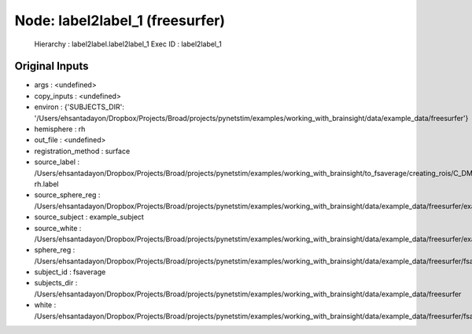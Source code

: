 Node: label2label_1 (freesurfer)
================================


 Hierarchy : label2label.label2label_1
 Exec ID : label2label_1


Original Inputs
---------------


* args : <undefined>
* copy_inputs : <undefined>
* environ : {'SUBJECTS_DIR': '/Users/ehsantadayon/Dropbox/Projects/Broad/projects/pynetstim/examples/working_with_brainsight/data/example_data/freesurfer'}
* hemisphere : rh
* out_file : <undefined>
* registration_method : surface
* source_label : /Users/ehsantadayon/Dropbox/Projects/Broad/projects/pynetstim/examples/working_with_brainsight/to_fsaverage/creating_rois/C_DMN_2mm_pial_21622-rh.label
* source_sphere_reg : /Users/ehsantadayon/Dropbox/Projects/Broad/projects/pynetstim/examples/working_with_brainsight/data/example_data/freesurfer/example_subject/surf/rh.sphere.reg
* source_subject : example_subject
* source_white : /Users/ehsantadayon/Dropbox/Projects/Broad/projects/pynetstim/examples/working_with_brainsight/data/example_data/freesurfer/example_subject/surf/rh.white
* sphere_reg : /Users/ehsantadayon/Dropbox/Projects/Broad/projects/pynetstim/examples/working_with_brainsight/data/example_data/freesurfer/fsaverage/surf/rh.sphere.reg
* subject_id : fsaverage
* subjects_dir : /Users/ehsantadayon/Dropbox/Projects/Broad/projects/pynetstim/examples/working_with_brainsight/data/example_data/freesurfer
* white : /Users/ehsantadayon/Dropbox/Projects/Broad/projects/pynetstim/examples/working_with_brainsight/data/example_data/freesurfer/fsaverage/surf/rh.white

